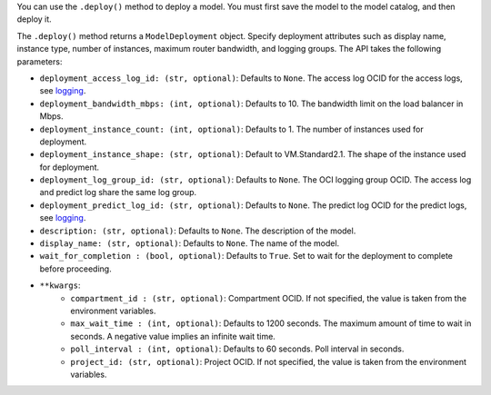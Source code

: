 You can use the ``.deploy()`` method to deploy a model. You must first save the model to the model catalog, and then deploy it. 

The ``.deploy()`` method returns a ``ModelDeployment`` object.  Specify deployment attributes such as display name, instance type, number of instances,  maximum router bandwidth, and logging groups.  The API takes the following parameters:

- ``deployment_access_log_id: (str, optional)``: Defaults to ``None``. The access log OCID for the access logs, see `logging <https://docs.oracle.com/en-us/iaas/data-science/using/model_dep_using_logging.htm>`_.
- ``deployment_bandwidth_mbps: (int, optional)``: Defaults to 10. The bandwidth limit on the load balancer in Mbps.
- ``deployment_instance_count: (int, optional)``: Defaults to 1. The number of instances used for deployment.
- ``deployment_instance_shape: (str, optional)``: Default to VM.Standard2.1. The shape of the instance used for deployment.
- ``deployment_log_group_id: (str, optional)``: Defaults to ``None``. The OCI logging group OCID. The access log and predict log share the same log group.
- ``deployment_predict_log_id: (str, optional)``: Defaults to ``None``. The predict log OCID for the predict logs, see `logging <https://docs.oracle.com/en-us/iaas/data-science/using/model_dep_using_logging.htm>`_.
- ``description: (str, optional)``: Defaults to ``None``. The description of the model.
- ``display_name: (str, optional)``: Defaults to ``None``. The name of the model.
- ``wait_for_completion : (bool, optional)``: Defaults to ``True``. Set to wait for the deployment to complete before proceeding.
- ``**kwargs``:
    - ``compartment_id : (str, optional)``: Compartment OCID. If not specified, the value is taken from the environment variables.
    - ``max_wait_time : (int, optional)``: Defaults to 1200 seconds. The maximum amount of time to wait in seconds. A negative value implies an infinite wait time.
    - ``poll_interval : (int, optional)``: Defaults to 60 seconds. Poll interval in seconds.
    - ``project_id: (str, optional)``: Project OCID. If not specified, the value is taken from the environment variables.

